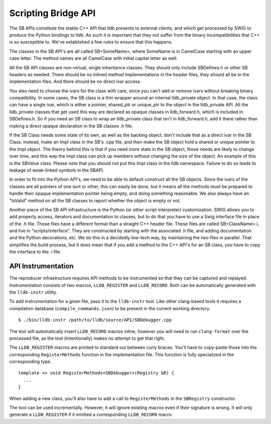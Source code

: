 Scripting Bridge API
====================

The SB APIs constitute the stable C++ API that lldb presents to external
clients, and which get processed by SWIG to produce the Python bindings to
lldb. As such it is important that they not suffer from the binary
incompatibilities that C++ is so susceptible to. We've established a few rules
to ensure that this happens.

The classes in the SB API's are all called SB<SomeName>, where SomeName is in
CamelCase starting with an upper case letter. The method names are all
CamelCase with initial capital letter as well.

All the SB API classes are non-virtual, single inheritance classes. They should
only include SBDefines.h or other SB headers as needed. There should be no
inlined method implementations in the header files, they should all be in the
implementation files. And there should be no direct ivar access.

You also need to choose the ivars for the class with care, since you can't add
or remove ivars without breaking binary compatibility. In some cases, the SB
class is a thin wrapper around an internal lldb_private object. In that case,
the class can have a single ivar, which is either a pointer, shared_ptr or
unique_ptr to the object in the lldb_private API. All the lldb_private classes
that get used this way are declared as opaque classes in lldb_forward.h, which
is included in SBDefines.h. So if you need an SB class to wrap an lldb_private
class that isn't in lldb_forward.h, add it there rather than making a direct
opaque declaration in the SB classes .h file.

If the SB Class needs some state of its own, as well as the backing object,
don't include that as a direct ivar in the SB Class. Instead, make an Impl
class in the SB's .cpp file, and then make the SB object hold a shared or
unique pointer to the Impl object. The theory behind this is that if you need
more state in the SB object, those needs are likely to change over time, and
this way the Impl class can pick up members without changing the size of the
object. An example of this is the SBValue class. Please note that you should
not put this Impl class in the lldb namespace. Failure to do so leads to
leakage of weak-linked symbols in the SBAPI.

In order to fit into the Python API's, we need to be able to default construct
all the SB objects. Since the ivars of the classes are all pointers of one sort
or other, this can easily be done, but it means all the methods must be
prepared to handle their opaque implementation pointer being empty, and doing
something reasonable. We also always have an "IsValid" method on all the SB
classes to report whether the object is empty or not.

Another piece of the SB API infrastructure is the Python (or other script
interpreter) customization. SWIG allows you to add property access, iterators
and documentation to classes, but to do that you have to use a Swig interface
file in place of the .h file. Those files have a different format than a
straight C++ header file. These files are called SB<ClassName>.i, and live in
"scripts/interface". They are constructed by starting with the associated .h
file, and adding documentation and the Python decorations, etc. We do this in a
decidedly low-tech way, by maintaining the two files in parallel. That
simplifies the build process, but it does mean that if you add a method to the
C++ API's for an SB class, you have to copy the interface to the .i file.

API Instrumentation
-------------------

The reproducer infrastructure requires API methods to be instrumented so that
they can be captured and replayed. Instrumentation consists of two macros,
``LLDB_REGISTER`` and ``LLDB_RECORD``. Both can be automatically generated with
the ``lldb-instr`` utility.

To add instrumentation for a given file, pass it to the ``lldb-instr`` tool.
Like other clang-based tools it requires a compilation database
(``compile_commands.json``) to be present in the current working directory.

::

   $ ./bin/lldb-instr /path/to/lldb/source/API/SBDebugger.cpp


The tool will automatically insert ``LLDB_RECORD`` macros inline, however you
will need to run ``clang-format`` over the processed file, as the tool
(intentionally) makes no attempt to get that right.

The ``LLDB_REGISTER`` macros are printed to standard out between curly braces.
You'll have to copy-paste those into the corresponding ``RegisterMethods``
function in the implementation file. This function is fully specialized in the
corresponding type.

::

  template <> void RegisterMethods<SBDebugger>(Registry &R) {
    ...
  }


When adding a new class, you'll also have to add a call to ``RegisterMethods``
in the ``SBRegistry`` constructor.

The tool can be used incrementally. However, it will ignore existing macros
even if their signature is wrong. It will only generate a ``LLDB_REGISTER`` if
it emitted a corresponding ``LLDB_RECORD`` macro.
